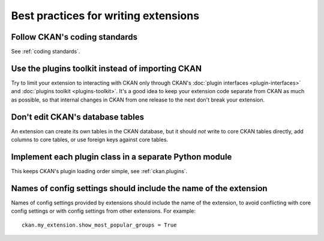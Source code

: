 =====================================
Best practices for writing extensions
=====================================


------------------------------
Follow CKAN's coding standards
------------------------------

See :ref:`coding standards`.


-------------------------------------------------
Use the plugins toolkit instead of importing CKAN
-------------------------------------------------

Try to limit your extension to interacting with CKAN only through CKAN's
:doc:`plugin interfaces <plugin-interfaces>` and
:doc:`plugins toolkit <plugins-toolkit>`. It's a good idea to keep your
extension code separate from CKAN as much as possible, so that internal changes
in CKAN from one release to the next don't break your extension.


---------------------------------
Don't edit CKAN's database tables
---------------------------------

An extension can create its own tables in the CKAN database, but it should *not*
write to core CKAN tables directly, add columns to core tables, or use foreign
keys against core tables.


-------------------------------------------------------
Implement each plugin class in a separate Python module
-------------------------------------------------------

This keeps CKAN's plugin loading order simple, see :ref:`ckan.plugins`.


.. _extension config setting names best practice:

-----------------------------------------------------------------
Names of config settings should include the name of the extension
-----------------------------------------------------------------

Names of config settings provided by extensions should include the name
of the extension, to avoid conflicting with core config settings or with
config settings from other extensions. For example::

  ckan.my_extension.show_most_popular_groups = True
